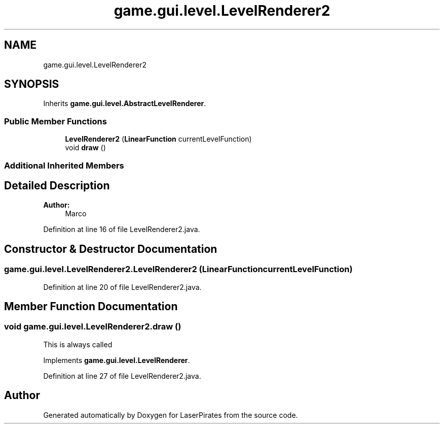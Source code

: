 .TH "game.gui.level.LevelRenderer2" 3 "Sun Jun 24 2018" "LaserPirates" \" -*- nroff -*-
.ad l
.nh
.SH NAME
game.gui.level.LevelRenderer2
.SH SYNOPSIS
.br
.PP
.PP
Inherits \fBgame\&.gui\&.level\&.AbstractLevelRenderer\fP\&.
.SS "Public Member Functions"

.in +1c
.ti -1c
.RI "\fBLevelRenderer2\fP (\fBLinearFunction\fP currentLevelFunction)"
.br
.ti -1c
.RI "void \fBdraw\fP ()"
.br
.in -1c
.SS "Additional Inherited Members"
.SH "Detailed Description"
.PP 

.PP
\fBAuthor:\fP
.RS 4
Marco 
.RE
.PP

.PP
Definition at line 16 of file LevelRenderer2\&.java\&.
.SH "Constructor & Destructor Documentation"
.PP 
.SS "game\&.gui\&.level\&.LevelRenderer2\&.LevelRenderer2 (\fBLinearFunction\fP currentLevelFunction)"

.PP
Definition at line 20 of file LevelRenderer2\&.java\&.
.SH "Member Function Documentation"
.PP 
.SS "void game\&.gui\&.level\&.LevelRenderer2\&.draw ()"
This is always called 
.PP
Implements \fBgame\&.gui\&.level\&.LevelRenderer\fP\&.
.PP
Definition at line 27 of file LevelRenderer2\&.java\&.

.SH "Author"
.PP 
Generated automatically by Doxygen for LaserPirates from the source code\&.

